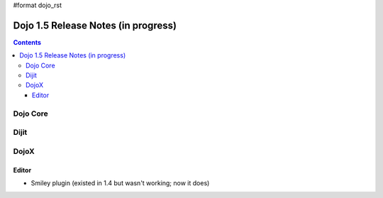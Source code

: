 #format dojo_rst

Dojo 1.5 Release Notes (in progress)
====================================

.. contents::
   :depth: 3

=========
Dojo Core
=========

=====
Dijit
=====

=====
DojoX
=====

Editor
------

- Smiley plugin (existed in 1.4 but wasn't working; now it does)
